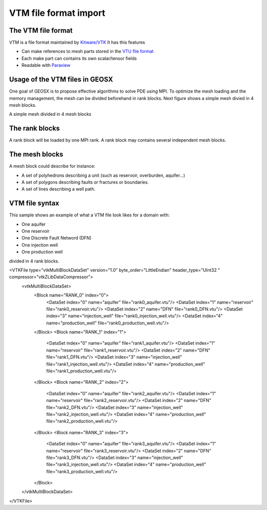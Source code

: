 ======================
VTM file format import
======================

The VTM file format
-------------------
VTM is a file format maintained by `Kitware/VTK`_
It has this features

- Can make references to mesh parts stored in the `VTU file format`_
- Each make part can contains its own scalar/tensor fields
- Readable with Paraview_
 
Usage of the VTM files in GEOSX
-------------------------------
One goal of GEOSX is to propose effective algorithms to solve PDE using MPI.
To optimize the mesh loading and the memory management, the mesh can be divided beforehand
in rank blocks. Next figure shows a simple mesh divied in 4 mesh blocks.

.. class:: center 
.. image:: images/rankBlocks.png

.. class:: center 
A simple mesh divided in 4 mesh blocks

The rank blocks
---------------
A rank block will be loaded by one MPI rank. A rank block may contains several independent
mesh blocks. 

The mesh blocks
---------------
A mesh block could describe for instance:

- A set of polyhedrons describing a unit (such as reservoir, overburden, aquifer...)
- A set of polygons describing faults or fractures or boundaries.
- A set of lines describing a well path.

VTM file syntax
---------------
This sample shows an example of what a VTM file look likes for a domain with:

- One aquifer
- One reservoir
- One Discrete Fault Netword (DFN)
- One injection well
- One production well

divided in 4 rank blocks.

.. code-block:: xml

<VTKFile type="vtkMultiBlockDataSet" version="1.0" byte_order="LittleEndian" header_type="UInt32    " compressor="vtkZLibDataCompressor">
  <vtkMultiBlockDataSet>
    <Block name="RANK_0" index="0">
       <DataSet index="0" name="aquifer" file="rank0_aquifer.vtu"/>
       <DataSet index="1" name="reservoir" file="rank0_reservoir.vtu"/>
       <DataSet index="2" name="DFN" file="rank0_DFN.vtu"/>
       <DataSet index="3" name="injection_well" file="rank0_injection_well.vtu"/>
       <DataSet index="4" name="production_well" file="rank0_production_well.vtu"/>
    </Block>
    <Block name="RANK_1" index="1">
       <DataSet index="0" name="aquifer" file="rank1_aquifer.vtu"/>
       <DataSet index="1" name="reservoir" file="rank1_reservoir.vtu"/>
       <DataSet index="2" name="DFN" file="rank1_DFN.vtu"/>
       <DataSet index="3" name="injection_well" file="rank1_injection_well.vtu"/>
       <DataSet index="4" name="production_well" file="rank1_production_well.vtu"/>
    </Block>
    <Block name="RANK_2" index="2">
       <DataSet index="0" name="aquifer" file="rank2_aquifer.vtu"/>
       <DataSet index="1" name="reservoir" file="rank2_reservoir.vtu"/>
       <DataSet index="2" name="DFN" file="rank2_DFN.vtu"/>
       <DataSet index="3" name="injection_well" file="rank2_injection_well.vtu"/>
       <DataSet index="4" name="production_well" file="rank2_production_well.vtu"/>
    </Block>
    <Block name="RANK_3" index="3">
       <DataSet index="0" name="aquifer" file="rank3_aquifer.vtu"/>
       <DataSet index="1" name="reservoir" file="rank3_reservoir.vtu"/>
       <DataSet index="2" name="DFN" file="rank3_DFN.vtu"/>
       <DataSet index="3" name="injection_well" file="rank3_injection_well.vtu"/>
       <DataSet index="4" name="production_well" file="rank3_production_well.vtu"/>
    </Block>
  </vtkMultiBlockDataSet>
</VTKFile>




.. _`Kitware/VTK` : https://www.vtk.org/
.. _`VTU file format` : www.vtk.org/VTK/img/file-formats.pdf
.. _Paraview : https://www.paraview.org/
